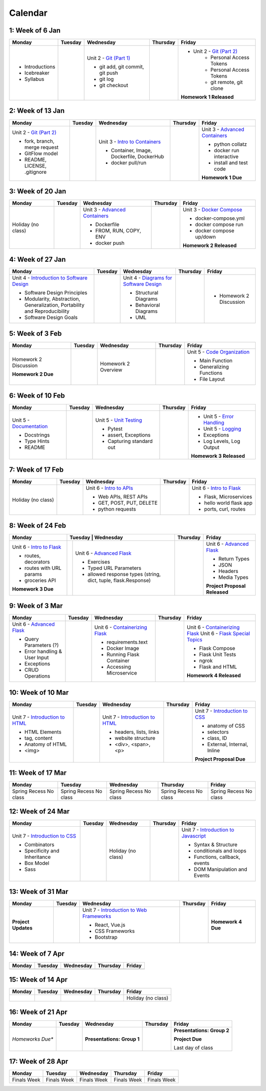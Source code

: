 Calendar
========

1: Week of 6 Jan  
-----------------
+-----------------+------------+---------------------------------------------------------------------------------------------------+------------+-------------------------------------------------------------------------------------------------------------+
| Monday          | Tuesday    | Wednesday                                                                                         | Thursday   | Friday                                                                                                      |
+=================+============+===================================================================================================+============+=============================================================================================================+
| * Introductions |            | Unit 2 - `Git (Part 1) <https://cs401.readthedocs.io/en/latest/unit02/version_control_1.html>`_   |            | * Unit 2 - `Git (Part 2) <https://cs401.readthedocs.io/en/latest/unit02/version_control_2.html>`_           |
| * Icebreaker    |            |                                                                                                   |            |     * Personal Access Tokens                                                                                |
|                 |            | * git add, git commit, git push                                                                   |            |     * Personal Access Tokens                                                                                |
|                 |            | * git log                                                                                         |            |     * git remote, git clone                                                                                 |
|                 |            | * git checkout                                                                                    |            |                                                                                                             |
|                 |            |                                                                                                   |            | **Homework 1 Released**                                                                                     |
| * Syllabus      |            |                                                                                                   |            |                                                                                                             |
+-----------------+------------+---------------------------------------------------------------------------------------------------+------------+-------------------------------------------------------------------------------------------------------------+

2: Week of 13 Jan
-----------------
+--------------------------------------------------------------------------------------------------+------------+-----------------------------------------------------------------------------------------------------------+------------+-------------------------------------------------------------------------------------------------------------+
| Monday                                                                                           | Tuesday    | Wednesday                                                                                                 | Thursday   | Friday                                                                                                      |
+==================================================================================================+============+===========================================================================================================+============+=============================================================================================================+
| Unit 2 - `Git (Part 2) <https://cs401.readthedocs.io/en/latest/unit02/version_control_2.html>`_  |            | Unit 3 - `Intro to Containers <https://cs401.readthedocs.io/en/latest/unit03/containers_1.html>`_         |            | Unit 3 - `Advanced Containers <https://cs401.readthedocs.io/en/latest/unit03/containers_2.html>`_           |
|                                                                                                  |            |                                                                                                           |            |                                                                                                             |    
| * fork, branch, merge request                                                                    |            | * Container, Image, Dockerfile, DockerHub                                                                 |            | * python collatz                                                                                            |    
| * GitFlow model                                                                                  |            | * docker pull/run                                                                                         |            | * docker run interactive                                                                                    |
| * README, LICENSE, .gitignore                                                                    |            |                                                                                                           |            | * install and test code                                                                                     |
|                                                                                                  |            |                                                                                                           |            |                                                                                                             |
|                                                                                                  |            |                                                                                                           |            | **Homework 1 Due**                                                                                          |
+--------------------------------------------------------------------------------------------------+------------+-----------------------------------------------------------------------------------------------------------+------------+-------------------------------------------------------------------------------------------------------------+

3: Week of 20 Jan  
-----------------
+-------------------+------------+-------------------------------------------------------------------------------------------------------------+------------+----------------------------------------------------------------------------------------------------------+
| Monday            | Tuesday    | Wednesday                                                                                                   | Thursday   | Friday                                                                                                   |
+===================+============+=============================================================================================================+============+==========================================================================================================+
|Holiday (no class) |            |  Unit 3 - `Advanced Containers <https://cs401.readthedocs.io/en/latest/unit03/containers_2.html>`_          |            | Unit 3 - `Docker Compose <https://cs401.readthedocs.io/en/latest/unit03/docker_compose.html>`_           |
|                   |            |                                                                                                             |            |                                                                                                          |
|                   |            |  * Dockerfile                                                                                               |            | * docker-compose.yml                                                                                     |
|                   |            |  * FROM, RUN, COPY, ENV                                                                                     |            | * docker compose run                                                                                     |
|                   |            |  * docker push                                                                                              |            | * docker compose up/down                                                                                 |
|                   |            |                                                                                                             |            |                                                                                                          |
|                   |            |                                                                                                             |            | **Homework 2 Released**                                                                                  |
+-------------------+------------+-------------------------------------------------------------------------------------------------------------+------------+----------------------------------------------------------------------------------------------------------+

4: Week of 27 Jan
-----------------
+----------------------------------------------------------------------------------------------------------------------------------+------------+------------------------------------------------------------------------------------------------------------------+------------+-----------------------------------+
| Monday                                                                                                                           | Tuesday    | Wednesday                                                                                                        | Thursday   | Friday                            |
+==================================================================================================================================+============+==================================================================================================================+============+===================================+
| Unit 4 - `Introduction to Software Design <https://cs401.readthedocs.io/en/latest/unit04/intro_software_design.html>`_           |            | Unit 4 - `Diagrams for Software Design <https://cs401.readthedocs.io/en/latest/unit04/diagrams.html>`_           |            | * Homework 2 Discussion           |
|                                                                                                                                  |            |                                                                                                                  |            |                                   |
| * Software Design Principles                                                                                                     |            | * Structural Diagrams                                                                                            |            |                                   |
| * Modularity, Abstraction, Generalization, Portability and Reproducibility                                                       |            | * Behavioral Diagrams                                                                                            |            |                                   |
| * Software Design Goals                                                                                                          |            | * UML                                                                                                            |            |                                   |
+----------------------------------------------------------------------------------------------------------------------------------+------------+------------------------------------------------------------------------------------------------------------------+------------+-----------------------------------+

5: Week of 3 Feb  
-----------------
+------------------------+----------+---------------------+------------+-------------------------------------------------------------------------------------------------------------+
| Monday                 | Tuesday  | Wednesday           | Thursday   | Friday                                                                                                      |
+========================+==========+=====================+============+=============================================================================================================+
| Homework 2 Discussion  |          | Homework 2 Overview |            | Unit 5 - `Code Organization <https://cs401.readthedocs.io/en/latest/unit05/organization.html>`_             |
|                        |          |                     |            |                                                                                                             |
|                        |          |                     |            | * Main Function                                                                                             |
|                        |          |                     |            | * Generalizing Functions                                                                                    |
|                        |          |                     |            | * File Layout                                                                                               |
| **Homework 2 Due**     |          |                     |            |                                                                                                             |
+------------------------+----------+---------------------+------------+-------------------------------------------------------------------------------------------------------------+

6: Week of 10 Feb
-----------------
+--------------------------------------------------------------------------------------------------------+------------+--------------------------------------------------------------------------------------------------+------------+---------------------------------------------------------------------------------------------------------+
| Monday                                                                                                 | Tuesday    | Wednesday                                                                                        | Thursday   | Friday                                                                                                  |
+========================================================================================================+============+==================================================================================================+============+=========================================================================================================+
| Unit 5 - `Documentation <https://cs401.readthedocs.io/en/latest/unit05/documentation.html>`_           |            | Unit 5 - `Unit Testing <https://cs401.readthedocs.io/en/latest/unit05/unittest.html>`_           |            | * Unit 5 - `Error Handling <https://cs401.readthedocs.io/en/latest/unit05/errorhandling.html>`_         |
|                                                                                                        |            |                                                                                                  |            | * Unit 5 - `Logging <https://cs401.readthedocs.io/en/latest/unit05/logging.html>`_                      |
| * Docstrings                                                                                           |            | * Pytest                                                                                         |            |                                                                                                         |
| * Type Hints                                                                                           |            | * assert, Exceptions                                                                             |            | * Exceptions                                                                                            |
| * README                                                                                               |            | * Capturing standard out                                                                         |            | * Log Levels, Log Output                                                                                |
|                                                                                                        |            |                                                                                                  |            |                                                                                                         |
|                                                                                                        |            |                                                                                                  |            | **Homework 3 Released**                                                                                 |
+--------------------------------------------------------------------------------------------------------+------------+--------------------------------------------------------------------------------------------------+------------+---------------------------------------------------------------------------------------------------------+

7: Week of 17 Feb  
-----------------
+------------------+------------+--------------------------------------------------------------------------------------------------------+------------+-------------------------------------------------------------------------------------------------+
| Monday           | Tuesday    | Wednesday                                                                                              | Thursday   | Friday                                                                                          |
+==================+============+========================================================================================================+============+=================================================================================================+
|Holiday (no class)|            | Unit 6 - `Intro to APIs <https://cs401.readthedocs.io/en/latest/unit06/intro_to_apis.html>`_           |            | Unit 6 - `Intro to Flask <https://cs401.readthedocs.io/en/latest/unit06/intro_to_flask.html>`_  |
|                  |            |                                                                                                        |            |                                                                                                 |
|                  |            | * Web APIs, REST APIs                                                                                  |            | * Flask, Microservices                                                                          |
|                  |            | * GET, POST, PUT, DELETE                                                                               |            | * hello world flask app                                                                         |
|                  |            | * python requests                                                                                      |            | * ports, curl, routes                                                                           |
+------------------+------------+--------------------------------------------------------------------------------------------------------+------------+-------------------------------------------------------------------------------------------------+

8: Week of 24 Feb
-----------------
+-------------------------------------------------------------------------------------------------+-----------------------------------------------------------------------------------------------------------------------+------------+----------------------------------------------------------------------------------------------------------+
| Monday                                                                                          | Tuesday    | Wednesday                                                                                                | Thursday   | Friday                                                                                                   |
+=================================================================================================+============+==========================================================================================================+============+==========================================================================================================+
| Unit 6 - `Intro to Flask <https://cs401.readthedocs.io/en/latest/unit06/intro_to_flask.html>`_  |            | Unit 6 - `Advanced Flask <https://cs401.readthedocs.io/en/latest/unit06/advanced_flask.html>`_           |            | Unit 6 - `Advanced Flask <https://cs401.readthedocs.io/en/latest/unit06/advanced_flask.html>`_           |
|                                                                                                 |            |                                                                                                          |            |                                                                                                          |
| * routes, decorators                                                                            |            | * Exercises                                                                                              |            | * Return Types                                                                                           |
| * routes with URL params                                                                        |            | * Typed URL Parameters                                                                                   |            | * JSON                                                                                                   |
| * groceries API                                                                                 |            | * allowed response types (string, dict, tuple, flask.Response)                                           |            | * Headers                                                                                                |
|                                                                                                 |            |                                                                                                          |            | * Media Types                                                                                            |
|                                                                                                 |            |                                                                                                          |            |                                                                                                          |
| **Homework 3 Due**                                                                              |            |                                                                                                          |            | **Project Proposal Released**                                                                            |
+-------------------------------------------------------------------------------------------------+------------+----------------------------------------------------------------------------------------------------------+------------+----------------------------------------------------------------------------------------------------------+

9: Week of 3 Mar  
-----------------
+-------------------------------------------------------------------------------------------------+------------+----------------------------------------------------------------------------------------------------------+------------+--------------------------------------------------------------------------------------------------------------+
| Monday                                                                                          | Tuesday    | Wednesday                                                                                                | Thursday   | Friday                                                                                                       |
+=================================================================================================+============+==========================================================================================================+============+==============================================================================================================+
| Unit 6 - `Advanced Flask <https://cs401.readthedocs.io/en/latest/unit06/advanced_flask.html>`_  |            |  Unit 6 - `Containerizing Flask <https://cs401.readthedocs.io/en/latest/unit06/flask_docker.html>`_      |            | Unit 6 - `Containerizing Flask <https://cs401.readthedocs.io/en/latest/unit06/flask_docker.html>`_           |
|                                                                                                 |            |                                                                                                          |            | Unit 6 - `Flask Special Topics <https://cs401.readthedocs.io/en/latest/unit06/flask_special_topics.html>`_   |
| * Query Parameters (?)                                                                          |            |  * requirements.text                                                                                     |            |                                                                                                              |
| * Error handling & User Input                                                                   |            |  * Docker Image                                                                                          |            | * Flask Compose                                                                                              |
| * Exceptions                                                                                    |            |  * Running Flask Container                                                                               |            | * Flask Unit Tests                                                                                           |
| * CRUD Operations                                                                               |            |  * Accessing Microservice                                                                                |            | * ngrok                                                                                                      |
|                                                                                                 |            |                                                                                                          |            | * Flask and HTML                                                                                             |
|                                                                                                 |            |                                                                                                          |            |                                                                                                              |
|                                                                                                 |            |                                                                                                          |            | **Homework 4 Released**                                                                                      |
+-------------------------------------------------------------------------------------------------+------------+----------------------------------------------------------------------------------------------------------+------------+--------------------------------------------------------------------------------------------------------------+

10: Week of 10 Mar
------------------
+--------------------------------------------------------------------------------------------------+------------+--------------------------------------------------------------------------------------------------+------------+-------------------------------------------------------------------------------------------------+
| Monday                                                                                           | Tuesday    | Wednesday                                                                                        | Thursday   | Friday                                                                                          |
+==================================================================================================+============+==================================================================================================+============+=================================================================================================+
| Unit 7 - `Introduction to HTML <https://cs401.readthedocs.io/en/latest/unit07/intro_html.html>`_ |            | Unit 7 - `Introduction to HTML <https://cs401.readthedocs.io/en/latest/unit07/intro_html.html>`_ |            | Unit 7 - `Introduction to CSS <https://cs401.readthedocs.io/en/latest/unit07/intro_css.html>`_  |
|                                                                                                  |            |                                                                                                  |            |                                                                                                 |
| * HTML Elements                                                                                  |            | * headers, lists, links                                                                          |            | * anatomy of CSS                                                                                |
| * tag, content                                                                                   |            | * website structure                                                                              |            | * selectors                                                                                     |
| * Anatomy of HTML                                                                                |            | * <div>, <span>, <p>                                                                             |            | * class, ID                                                                                     |
|                                                                                                  |            |                                                                                                  |            | * External, Internal, Inline                                                                    |
| * <img>                                                                                          |            |                                                                                                  |            | **Project Proposal Due**                                                                        |
+--------------------------------------------------------------------------------------------------+------------+--------------------------------------------------------------------------------------------------+------------+-------------------------------------------------------------------------------------------------+

11: Week of 17 Mar  
------------------
+---------------+---------------+---------------+---------------+---------------+
|  Monday       | Tuesday       | Wednesday     | Thursday      | Friday        |
+===============+===============+===============+===============+===============+
| Spring Recess | Spring Recess | Spring Recess | Spring Recess | Spring Recess |
| No class      | No class      | No class      | No class      | No class      |
+---------------+---------------+---------------+---------------+---------------+

12: Week of 24 Mar
------------------
+------------------------------------------------------------------------------------------------+------------+------------------+------------+--------------------------------------------------------------------------------------------------------------+
| Monday                                                                                         | Tuesday    | Wednesday        | Thursday   | Friday                                                                                                       |
+================================================================================================+============+==================+============+==============================================================================================================+
| Unit 7 - `Introduction to CSS <https://cs401.readthedocs.io/en/latest/unit07/intro_css.html>`_ |            |Holiday (no class)|            | Unit 7 - `Introduction to Javascript <https://cs401.readthedocs.io/en/latest/unit07/intro_javascript.html>`_ |
|                                                                                                |            |                  |            |                                                                                                              |
| * Combinators                                                                                  |            |                  |            | * Syntax & Structure                                                                                         |
| * Specificity and Inheritance                                                                  |            |                  |            | * conditionals and loops                                                                                     |
| * Box Model                                                                                    |            |                  |            | * Functions, callback, events                                                                                |
| * Sass                                                                                         |            |                  |            | * DOM Manipulation and Events                                                                                |
+------------------------------------------------------------------------------------------------+------------+------------------+------------+--------------------------------------------------------------------------------------------------------------+

13: Week of 31 Mar  
------------------
+----------------------+------------+------------------------------------------------------------------------------------------------------------------------+------------+-----------------------------+
| Monday               | Tuesday    | Wednesday                                                                                                              | Thursday   | Friday                      |
+======================+============+========================================================================================================================+============+=============================+
| **Project Updates**  |            |  Unit 7 - `Introduction to Web Frameworks <https://cs401.readthedocs.io/en/latest/unit07/web_frameworks.html>`_        |            | **Homework 4 Due**          |
|                      |            |                                                                                                                        |            |                             |
|                      |            |  * React, Vue.js                                                                                                       |            |                             |
|                      |            |  * CSS Frameworks                                                                                                      |            |                             |
|                      |            |  * Bootstrap                                                                                                           |            |                             |
+----------------------+------------+------------------------------------------------------------------------------------------------------------------------+------------+-----------------------------+

14: Week of 7 Apr
------------------
+------------+------------+------------+------------+------------+
| Monday     | Tuesday    | Wednesday  | Thursday   | Friday     |
+============+============+============+============+============+
|            |            |            |            |            |
+------------+------------+------------+------------+------------+

15: Week of 14 Apr  
------------------
+------------+------------+------------+------------+------------------+
| Monday     | Tuesday    | Wednesday  | Thursday   | Friday           |
+============+============+============+============+==================+
|            |            |            |            |Holiday (no class)|
+------------+------------+------------+------------+------------------+

16: Week of 21 Apr
------------------
+-------------------+------------+--------------------------------------+------------+----------------------------+
| Monday            | Tuesday    | Wednesday                            | Thursday   | Friday                     |
+===================+============+======================================+============+============================+
| *Homeworks Due**  |            |                                      |            |**Presentations: Group 2**  |
|                   |            |                                      |            |                            |
|                   |            |**Presentations: Group 1**            |            |**Project Due**             |
|                   |            |                                      |            |                            |
|                   |            |                                      |            |Last day of class           |
+-------------------+------------+--------------------------------------+------------+----------------------------+

17: Week of 28 Apr  
------------------
+------------+------------+------------+------------+------------+
| Monday     | Tuesday    | Wednesday  | Thursday   | Friday     |
+============+============+============+============+============+
|Finals Week |Finals Week |Finals Week |Finals Week |Finals Week |
+------------+------------+------------+------------+------------+
